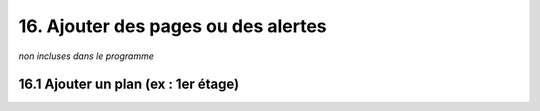 16. Ajouter des pages ou des alertes
------------------------------------
*non incluses dans le programme*

16.1 Ajouter un plan (ex : 1er étage)
^^^^^^^^^^^^^^^^^^^^^^^^^^^^^^^^^^^^^
